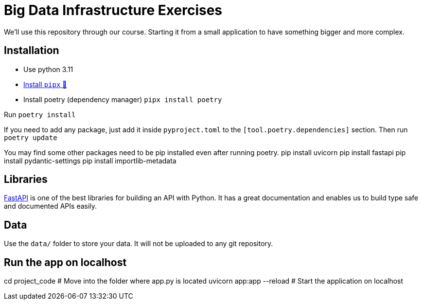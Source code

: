 = Big Data Infrastructure Exercises

We'll use this repository through our course.
Starting it from a small application to have something
bigger and more complex.

== Installation

* Use python 3.11
* https://github.com/pypa/pipx#install-pipx[Install `pipx` 🔗]
* Install poetry (dependency manager) `pipx install poetry`

Run `poetry install`

If you need to add any package, just add it inside `pyproject.toml`
to the `[tool.poetry.dependencies]` section.
Then run `poetry update`

You may find some other packages need to be pip installed even after running poetry.
pip install uvicorn
pip install fastapi
pip install pydantic-settings
pip install importlib-metadata

== Libraries

https://fastapi.tiangolo.com/[FastAPI] is one of the best libraries for building an API with Python.
It has a great documentation and enables us to build
type safe and documented APIs easily.

== Data
Use the `data/` folder to store your data.
It will not be uploaded to any git repository.

== Run the app on localhost
cd project_code # Move into the folder where app.py is located
uvicorn app:app --reload # Start the application on localhost
